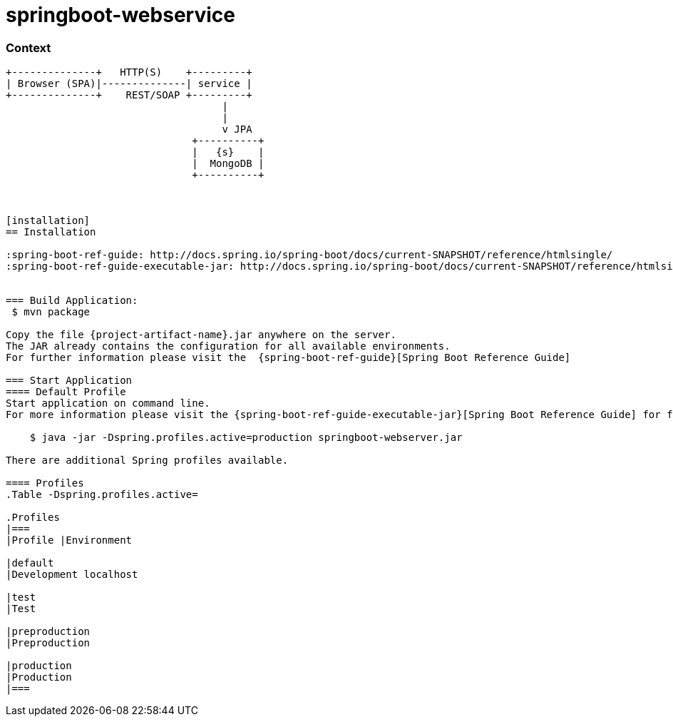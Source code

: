 springboot-webservice
=====================

:toc:
:toc-placement: preamble
:toclevels: 1
:project-artifact-name: order-service

// Need some preamble to get TOC:
{empty}
//image:https://img.shields.io/travis/marzelwidmer/order-service.svg?style=flat-square["TravisCI", link="https://travis-ci.org/marzelwidmer/order-service"]
//image:https://circleci.com/gh/marzelwidmer/order-service.svg?style=shield&circle-token=:circle-token["CircleCI", link="https://circleci.com/gh/marzelwidmer/order-service"]
//image:https://api.codacy.com/project/badge/Grade/34093789c75a4b72891743de8715cc65["Codacy code quality", link="https://www.codacy.com/app/marzelwidmer/order-service?utm_source=github.com&utm_medium=referral&utm_content=marzelwidmer/order-service&utm_campaign=Badge_Grade"]
//image:https://api.codacy.com/project/badge/Coverage/34093789c75a4b72891743de8715cc65["Codacy code quality", link="https://www.codacy.com/app/marzelwidmer/order-service?utm_source=github.com&utm_medium=referral&utm_content=marzelwidmer/order-service&utm_campaign=Badge_Coverage"]


=== Context
[ditaa, "context-diagram"]
....
+--------------+   HTTP(S)    +---------+
| Browser (SPA)|--------------| service |
+--------------+    REST/SOAP +---------+
                                    |
                                    |
                                    v JPA
                               +----------+
                               |   {s}    |
                               |  MongoDB |
                               +----------+



[installation]
== Installation

:spring-boot-ref-guide: http://docs.spring.io/spring-boot/docs/current-SNAPSHOT/reference/htmlsingle/
:spring-boot-ref-guide-executable-jar: http://docs.spring.io/spring-boot/docs/current-SNAPSHOT/reference/htmlsingle/#getting-started-first-application-executable-jar


=== Build Application:
 $ mvn package

Copy the file {project-artifact-name}.jar anywhere on the server.
The JAR already contains the configuration for all available environments.
For further information please visit the  {spring-boot-ref-guide}[Spring Boot Reference Guide]

=== Start Application
==== Default Profile
Start application on command line.
For more information please visit the {spring-boot-ref-guide-executable-jar}[Spring Boot Reference Guide] for further information.

    $ java -jar -Dspring.profiles.active=production springboot-webserver.jar

There are additional Spring profiles available.

==== Profiles
.Table -Dspring.profiles.active=

.Profiles
|===
|Profile |Environment

|default
|Development localhost

|test
|Test

|preproduction
|Preproduction

|production
|Production
|===

